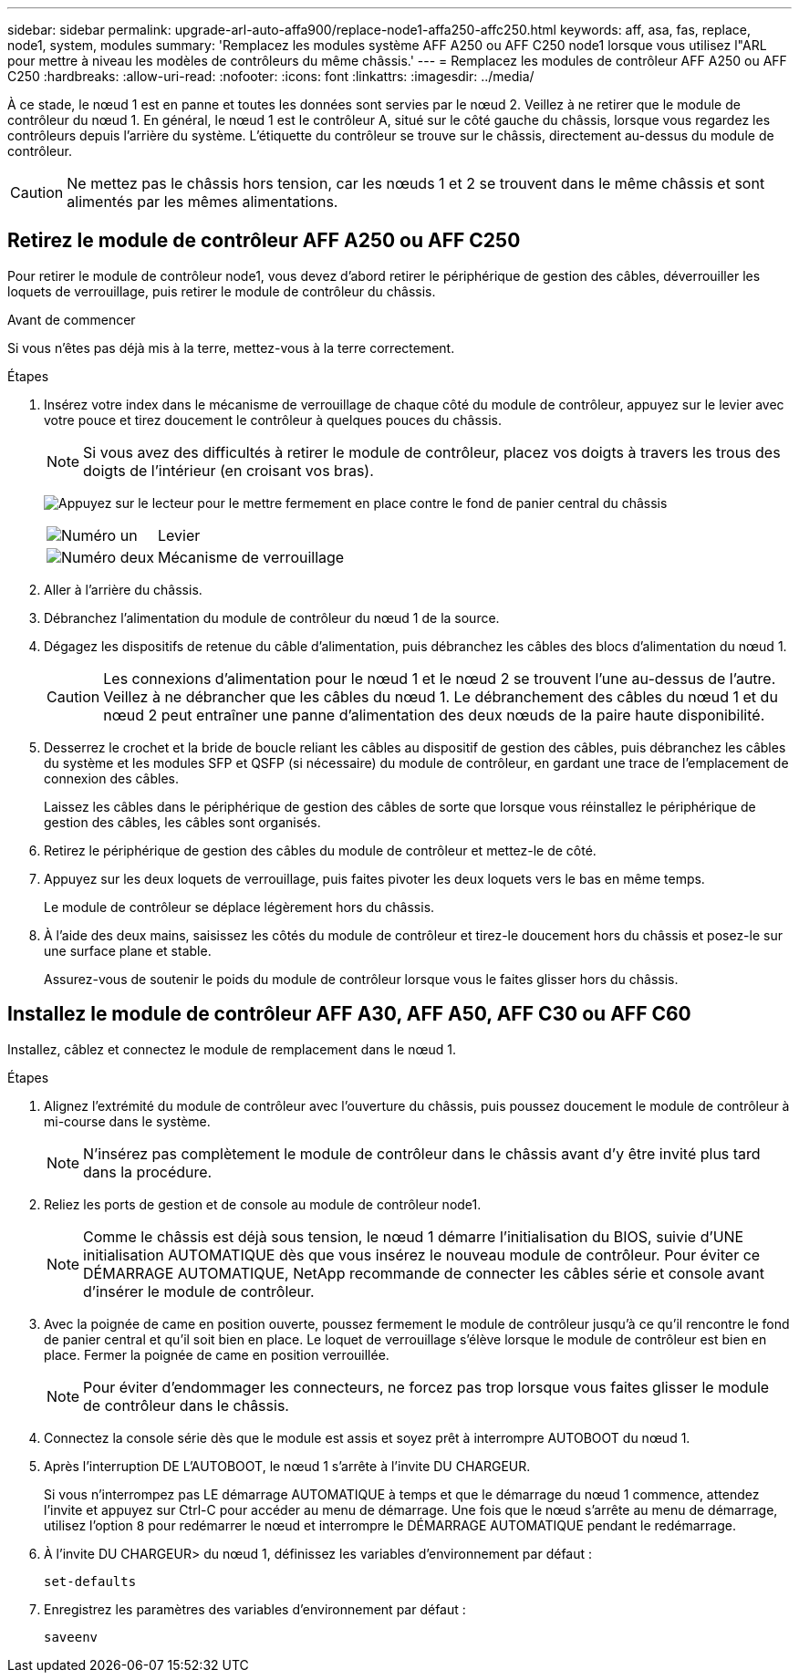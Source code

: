 ---
sidebar: sidebar 
permalink: upgrade-arl-auto-affa900/replace-node1-affa250-affc250.html 
keywords: aff, asa, fas, replace, node1, system, modules 
summary: 'Remplacez les modules système AFF A250 ou AFF C250 node1 lorsque vous utilisez l"ARL pour mettre à niveau les modèles de contrôleurs du même châssis.' 
---
= Remplacez les modules de contrôleur AFF A250 ou AFF C250
:hardbreaks:
:allow-uri-read: 
:nofooter: 
:icons: font
:linkattrs: 
:imagesdir: ../media/


[role="lead"]
À ce stade, le nœud 1 est en panne et toutes les données sont servies par le nœud 2. Veillez à ne retirer que le module de contrôleur du nœud 1. En général, le nœud 1 est le contrôleur A, situé sur le côté gauche du châssis, lorsque vous regardez les contrôleurs depuis l'arrière du système. L'étiquette du contrôleur se trouve sur le châssis, directement au-dessus du module de contrôleur.


CAUTION: Ne mettez pas le châssis hors tension, car les nœuds 1 et 2 se trouvent dans le même châssis et sont alimentés par les mêmes alimentations.



== Retirez le module de contrôleur AFF A250 ou AFF C250

Pour retirer le module de contrôleur node1, vous devez d'abord retirer le périphérique de gestion des câbles, déverrouiller les loquets de verrouillage, puis retirer le module de contrôleur du châssis.

.Avant de commencer
Si vous n'êtes pas déjà mis à la terre, mettez-vous à la terre correctement.

.Étapes
. Insérez votre index dans le mécanisme de verrouillage de chaque côté du module de contrôleur, appuyez sur le levier avec votre pouce et tirez doucement le contrôleur à quelques pouces du châssis.
+

NOTE: Si vous avez des difficultés à retirer le module de contrôleur, placez vos doigts à travers les trous des doigts de l'intérieur (en croisant vos bras).

+
image:drw_a250_pcm_remove_install.png["Appuyez sur le lecteur pour le mettre fermement en place contre le fond de panier central du châssis"]

+
[cols="20,80"]
|===


 a| 
image:black_circle_one.png["Numéro un"]
| Levier 


 a| 
image:black_circle_two.png["Numéro deux"]
| Mécanisme de verrouillage 
|===
. Aller à l'arrière du châssis.
. Débranchez l'alimentation du module de contrôleur du nœud 1 de la source.
. Dégagez les dispositifs de retenue du câble d'alimentation, puis débranchez les câbles des blocs d'alimentation du nœud 1.
+

CAUTION: Les connexions d'alimentation pour le nœud 1 et le nœud 2 se trouvent l'une au-dessus de l'autre. Veillez à ne débrancher que les câbles du nœud 1. Le débranchement des câbles du nœud 1 et du nœud 2 peut entraîner une panne d'alimentation des deux nœuds de la paire haute disponibilité.

. Desserrez le crochet et la bride de boucle reliant les câbles au dispositif de gestion des câbles, puis débranchez les câbles du système et les modules SFP et QSFP (si nécessaire) du module de contrôleur, en gardant une trace de l'emplacement de connexion des câbles.
+
Laissez les câbles dans le périphérique de gestion des câbles de sorte que lorsque vous réinstallez le périphérique de gestion des câbles, les câbles sont organisés.

. Retirez le périphérique de gestion des câbles du module de contrôleur et mettez-le de côté.
. Appuyez sur les deux loquets de verrouillage, puis faites pivoter les deux loquets vers le bas en même temps.
+
Le module de contrôleur se déplace légèrement hors du châssis.

. À l'aide des deux mains, saisissez les côtés du module de contrôleur et tirez-le doucement hors du châssis et posez-le sur une surface plane et stable.
+
Assurez-vous de soutenir le poids du module de contrôleur lorsque vous le faites glisser hors du châssis.





== Installez le module de contrôleur AFF A30, AFF A50, AFF C30 ou AFF C60

Installez, câblez et connectez le module de remplacement dans le nœud 1.

.Étapes
. Alignez l'extrémité du module de contrôleur avec l'ouverture du châssis, puis poussez doucement le module de contrôleur à mi-course dans le système.
+

NOTE: N'insérez pas complètement le module de contrôleur dans le châssis avant d'y être invité plus tard dans la procédure.

. Reliez les ports de gestion et de console au module de contrôleur node1.
+

NOTE: Comme le châssis est déjà sous tension, le nœud 1 démarre l'initialisation du BIOS, suivie d'UNE initialisation AUTOMATIQUE dès que vous insérez le nouveau module de contrôleur. Pour éviter ce DÉMARRAGE AUTOMATIQUE, NetApp recommande de connecter les câbles série et console avant d'insérer le module de contrôleur.

. Avec la poignée de came en position ouverte, poussez fermement le module de contrôleur jusqu'à ce qu'il rencontre le fond de panier central et qu'il soit bien en place. Le loquet de verrouillage s'élève lorsque le module de contrôleur est bien en place. Fermer la poignée de came en position verrouillée.
+

NOTE: Pour éviter d'endommager les connecteurs, ne forcez pas trop lorsque vous faites glisser le module de contrôleur dans le châssis.

. Connectez la console série dès que le module est assis et soyez prêt à interrompre AUTOBOOT du nœud 1.
. Après l'interruption DE L'AUTOBOOT, le nœud 1 s'arrête à l'invite DU CHARGEUR.
+
Si vous n'interrompez pas LE démarrage AUTOMATIQUE à temps et que le démarrage du nœud 1 commence, attendez l'invite et appuyez sur Ctrl-C pour accéder au menu de démarrage. Une fois que le nœud s'arrête au menu de démarrage, utilisez l'option `8` pour redémarrer le nœud et interrompre le DÉMARRAGE AUTOMATIQUE pendant le redémarrage.

. À l'invite DU CHARGEUR> du nœud 1, définissez les variables d'environnement par défaut :
+
`set-defaults`

. Enregistrez les paramètres des variables d'environnement par défaut :
+
`saveenv`


